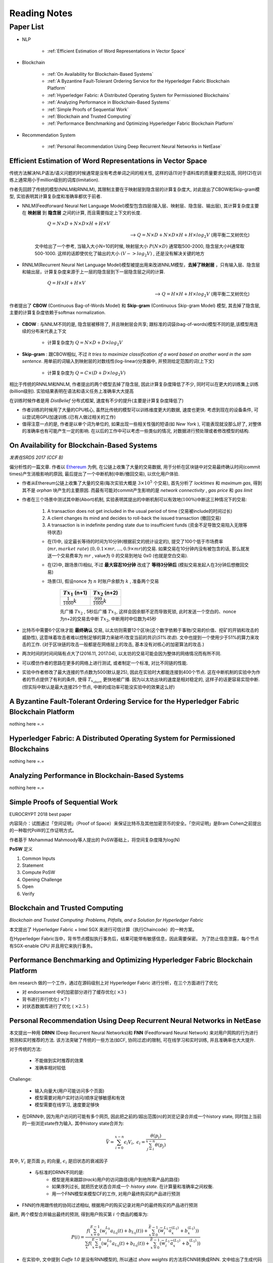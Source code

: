 Reading Notes
===================

Paper List
-------------------

- NLP

    - :ref:`Efficient Estimation of Word Representations in Vector Space`

- Blockchain

    - :ref:`On Availability for Blockchain-Based Systems`
    - :ref:`A Byzantine Fault-Tolerant Ordering Service for the Hyperledger Fabric Blockchain Platform`
    - :ref:`Hyperledger Fabric: A Distributed Operating System for Permissioned Blockchains`
    - :ref:`Analyzing Performance in Blockchain-Based Systems`
    - :ref:`Simple Proofs of Sequential Work`
    - :ref:`Blockchain and Trusted Computing`
    - :ref:`Performance Benchmarking and Optimizing Hyperledger Fabric Blockchain Platform`

- Recommendation System

    - :ref:`Personal Recommendation Using Deep Recurrent Neural Networks in NetEase`


.. _Efficient Estimation of Word Representations in Vector Space:

Efficient Estimation of Word Representations in Vector Space
>>>>>>>>>>>>>>>>>>>>>>>>>>>>>>>>>>>>>>>>>>>>>>>>>>>>>>>>>>>>

传统方法解决NLP语法/语义问题的时候通常是没有考虑单词之间的相关性, 这样的话(1)对于语料库的质量要求比较高, 同时(2)在训练上通常用小于million级别的词库(limitation).

作者先回顾了传统的模型(NNLM和RNNLM), 其限制主要在于映射层到隐含层的计算复杂度大, 对此提出了CBOW和Skip-gram模型, 实验表明其计算复杂度和准确率都优于前者.

- NNLM(Feedforward Neural Net Language Model)模型包含四层(输入层、映射层、隐含层、输出层), 其计算复杂度主要在 **映射层** 到 **隐含层** 之间的计算, 而且需要指定上下文的长度.

        :math:`Q=N\times D+N\times D\times H+H\times V`

    --> :math:`Q=N\times D+N\times D\times H+H\times log_2{V}` (用平衡二叉树优化)

    文中给出了一个参考, 当输入大小N=10的时候, 映射层大小 :math:`P(N\times D)` 通常取500-2000, 隐含层大小H通常取500-1000. 这样的话即使优化了输出的大小 :math:`(V->log_2{V})` , 还是没有解决关键的地方

- RNNLM(Recurrent Neural Net Language Model)模型被提出用来改进NNLM模型，**去掉了映射层** ，只有输入层、隐含层和输出层，计算复杂度来源于上一层的隐含层到下一层隐含层之间的计算.

        :math:`Q=H\times H+H\times V`

    --> :math:`Q=H\times H+H\times log_2{V}` (用平衡二叉树优化)

作者提出了 **CBOW** (Continuous Bag-of-Words Model) 和 **Skip-gram** (Continuous Skip-gram Model) 模型, 其去掉了隐含层, 主要的计算复杂度依赖于softmax normalization.

    |word2vec|

    .. |word2vec| image:: ../assets/word2vec.png
        :width: 400px
        :align: middle

- **CBOW** : 与NNLM不同的是, 隐含层被移除了, 并且映射层会共享; 跟标准的词袋(bag-of-words)模型不同的是,该模型用连续的分布来代表上下文

    - 计算复杂度为 :math:`Q = N \times D + D \times log_2{V}`

- **Skip-gram** : 跟CBOW相似, 不过 `It tries to maximize classification of a word based on another word in the sam sentence`. 用单前的词输入到映射层的对数线性(log-linear)分类器中, 并预测给定范围的词(上下文)

    - 计算复杂度为 :math:`Q = C \times (D + D \times log_2{V})`

相比于传统的RNNLM和NNLM, 作者提出的两个模型去掉了隐含层, 因此计算复杂度降低了不少, 同时可以在更大的训练集上训练(billion级别). 实验结果表明在语法和语义任务上准确率大大提高

|word2vec_result|

.. |word2vec_result| image:: ../assets/word2vec_result.png
    :width: 400px
    :align: middle

在训练时候作者是用 `DistBelief` 分布式框架, 速度有不少的提升(主要是计算复杂度降低了)

|word2vec_train|

.. |word2vec_train| image:: ../assets/word2vec_train.png
    :width: 400px
    :align: middle

- 作者训练的时候用了大量的CPU核心, 虽然比传统的模型可以训练维度更大的数据, 速度也更快. 考虑到现在的设备条件, 可以尝试用GPU加速训练.(已有人做过相关的工作)

- 值得注意一点的是, 作者是以单个词为单位的, 如果出现一些相关性强的短语(如 `New York` ), 可能表现就没那么好了, 对整体的准确率也有可能产生一定的影响. 在以后的工作中可以考虑一些类似的情况, 对数据进行预处理或者修改模型的结构.


.. _On Availability for Blockchain-Based Systems:

On Availability for Blockchain-Based Systems
>>>>>>>>>>>>>>>>>>>>>>>>>>>>>>>>>>>>>>>>>>>>

`发表在SRDS 2017 (CCF B)`

偏分析性的一篇文章. 作者以 `Ethereum <https://www.ethereum.org/>`_ 为例, 在公链上收集了大量的交易数据, 用于分析在区块链中对交易最终确认时间(commit times)产生消极影响的原因, 最后提出了一个中断机制(中断/撤回交易), 以优化用户体验.

- 作者从Ethereum公链上收集了大量的交易(每次实验大概是 :math:`3\times 10^{5}` 个交易), 首先分析了 `locktimes` 和 `maximum gas`, 得到其不是 `orphan` 块产生的主要原因. 而最有可能对commit产生影响的是 `network connectivity` , `gas price` 和 `gas limit`

- 作者在三个场景中测试其中断(Abort)机制, 实验表明其提出的中断机制可以有效地(:math:`100\%`)中断这三种情况下的交易:

    (1) A transaction does not get included in the usual period of time (交易被include的时间过长)
    (2) A client changes its mind and decides to roll-back the issued transaction (撤回交易)
    (3) A transaction is in indefinite pending state due to insufficient funds (资金不足导致交易陷入无限等待状态)

    - 在(1)中, 设定最长等待的时间为10分钟(根据前文的统计设定的), 提交了100个低于市场费率(:math:`mr, market\ rate`) (:math:`0, 0.1\times mr, \dots, 0.9\times mr`)的交易. 如果交易在10分钟内没有被包含的话, 那么就发送一个交易费率为 :math:`mr` , value为 :math:`0` 的交易到地址 0x0 (也就是空白交易).

    - 在(2)中, 跟场景(1)相似, 不过 **最大容忍10分钟** 改成了 **等待3分钟后** (模拟交易发起人在3分钟后想撤回交易)

    - 场景(3), 假设nonce 为 :math:`n` 时账户余额为 :math:`k` , 准备两个交易

        +-------------------------+---------------------------+
        |    :math:`Tx_1` (n+1)   |    :math:`Tx_2` (n+2)     |
        +=========================+===========================+
        |:math:`\frac{1}{1000}k`  |:math:`\frac{999}{1000}k`  |
        +-------------------------+---------------------------+
    
        先广播 :math:`Tx_2` , 5秒后广播 :math:`Tx_1`, 这样会因余额不足而导致死锁, 此时发送一个空白的、nonce为n+2的交易去中断 :math:`Tx_2`, 中断用时中位数为45秒

- 比特币中需要6个区块才能 **最终确认** 交易, 以太坊则需要12个区块(这个数字依赖于事物/交易的价值、挖矿的开销和攻击的威胁性), 这意味着攻击者难以控制足够的算力来破坏/改变当前的共识(`51%攻击`). 文中也提到一个使用少于51%的算力来攻击的工作. (对于区块链的攻击一般都是在网络层上的攻击, 基本没有对核心的加密算法的攻击.)

- 两次时间的时间间隔有点大了(2016.11, 2017.04), 以太坊的交易可能会因为整体的网络情况而有所不同.

- 可以模仿作者的思路在更多的网络上进行测试, 或者制定一个标准, 对比不同链的性能.

- 实验中作者修改了最大连接的节点数为500(默认是25), 因此在实验时大都能连接到400个节点. 这在中断机制的实验中为作者的节点提供了有利的条件, 使得 :math:`T_{x_{abort}}` 更快地被广播. 因为以太坊出块的速度是相对稳定的, 这样子的话更容易实现中断. (但实际中默认是最大连接25个节点, 中断的成功率可能没实验中的效果这么好)


.. _A Byzantine Fault-Tolerant Ordering Service for the Hyperledger Fabric Blockchain Platform:

A Byzantine Fault-Tolerant Ordering Service for the Hyperledger Fabric Blockchain Platform
>>>>>>>>>>>>>>>>>>>>>>>>>>>>>>>>>>>>>>>>>>>>>>>>>>>>>>>>>>>>>>>>>>>>>>>>>>>>>>>>>>>>>>>>>>>>>>>

nothing here =.=

.. _Hyperledger Fabric\: A Distributed Operating System for Permissioned Blockchains:

Hyperledger Fabric: A Distributed Operating System for Permissioned Blockchains
>>>>>>>>>>>>>>>>>>>>>>>>>>>>>>>>>>>>>>>>>>>>>>>>>>>>>>>>>>>>>>>>>>>>>>>>>>>>>>>>>>>>>>>

nothing here =.=


.. _Analyzing Performance in Blockchain-Based Systems:

Analyzing Performance in Blockchain-Based Systems
>>>>>>>>>>>>>>>>>>>>>>>>>>>>>>>>>>>>>>>>>>>>>>>>>

nothing here =.=

.. _Simple Proofs of Sequential Work:

Simple Proofs of Sequential Work
>>>>>>>>>>>>>>>>>>>>>>>>>>>>>>>>>

EUROCRYPT 2018 best paper

内容简介：试图通过「空间证明」（Proof of Space）来保证比特币及其他加密货币的安全。「空间证明」是Bram Cohen之前提出的一种取代PoW的工作证明方式。

作者基于 Mohammad Mahmoody等人提出的 PoSW基础上，将空间复杂度降为log(N)

**PoSW** 定义

|PoSW|

.. |PoSW| image:: ../assets/PoSW.png
    :width: 400px
    :align: middle

1) Common Inputs
2) Statement
3) Compute PoSW
4) Opening Challenge
5) Open
6) Verify

.. _Blockchain and Trusted Computing:

Blockchain and Trusted Computing
>>>>>>>>>>>>>>>>>>>>>>>>>>>>>>>>>>>>

*Blockchain and Trusted Computing: Problems, Pitfalls, and a Solution for Hyperledger Fabric*

本文提出了 Hyperledger Fabric + Intel SGX 来进行可信计算（执行Chaincode）的一种方案。

在Hyperledger Fabric当中，背书节点模拟执行事务后，结果可能带有敏感信息，因此需要保密。
为了防止信息泄露，每个节点有SGX-enable CPU 并且用它来执行事务。


.. _Performance Benchmarking and Optimizing Hyperledger Fabric Blockchain Platform:

Performance Benchmarking and Optimizing Hyperledger Fabric Blockchain Platform
>>>>>>>>>>>>>>>>>>>>>>>>>>>>>>>>>>>>>>>>>>>>>>>>>>>>>>>>>>>>>>>>>>>>>>>>>>>>>>>>>>>>>>>

ibm research 做的一个工作，通过在源码级别上对 Hyperledger Fabric 进行分析，在三个方面进行了优化

- 对 endorsement 中的加密部分进行了缓存优化( :math:`\times 3` )
- 背书进行并行优化( :math:`\times 7` )
- 对状态数据库进行了优化 ( :math:`\times 2.5` )


.. _Personal Recommendation Using Deep Recurrent Neural Networks in NetEase:

Personal Recommendation Using Deep Recurrent Neural Networks in NetEase
>>>>>>>>>>>>>>>>>>>>>>>>>>>>>>>>>>>>>>>>>>>>>>>>>>>>>>>>>>>>>>>>>>>>>>>

本文提出一种用 **DRNN** (Deep Recurrent Neural Networks)和 **FNN** (Feedforward Neural Network) 来对用户网购的行为进行预测和实时推荐的方法. 该方法突破了传统的一些方法(如CF, 协同过滤)的限制, 可在线学习和实时训练, 并且准确率也大大提升.

对于传统的方法:

    - 不能做到实时推荐的效果
    - 准确率相对较低

Challenge:

    - 输入向量大(用户可能访问多个页面)
    - 模型需要对用户实时访问/顺序足够敏感和有效
    - 模型需要在线学习, 速度要足够快

- 在DRNN中, 因为用户访问的可能有多个网页, 因此把之前的/超出范围(n)的浏览记录合并成一个history state, 同时加上当前的一些浏览state作为输入. 其中history state合并为:

.. math::
    \bar{V} = \sum_{i=0}^{x-n}\epsilon_{i}V_{i},\ \epsilon_{i}=\frac{\theta(p_i)}{\sum_{j=i}^{x-n}\theta(p_j)}


|   其中, :math:`V_i` 是页面 :math:`p_i` 的向量, :math:`\epsilon_{i}` 是旧状态的衰减因子

    - 与标准的DRNN不同的是:
        - 模型是用来跟踪(`track`)用户的访问路径(用户到他所需产品的路径)
        - 如果序列过长, 就把历史状态合并成一个 `history state`. 在计算量和准确率之间权衡.
        - 用一个FNN模型来模型CF的工作, 对用户最终购买的产品进行预测

- FNN的作用跟传统的协同过滤相似, 根据用户的购买记录对用户的最终购买的产品进行预测

|   最终, 两个模型合并输出最终的预测, 得到用户购买第 :math:`i` 个商品的概率为:

.. math::
    P(i)=\frac{f(\sum_{x=0}^{E-1}(w_{i}^{L_0}a_{L_{0}}(t)+b_{L_{0}}(t))+\sum_{x=0}^{\bar{E}-1}(\bar{w}_{i}^{L_1}\bar{a}_{x}^{(L_1)}+b_{x}^{(L_1)}))}
    {\sum_{x}f(\sum_{x=0}^{E-1}(w_{i}^{L_0}a_{L_{0}}(t)+b_{L_{0}}(t))+\sum_{x=0}^{\bar{E}-1}(\bar{w}_{i}^{L_1}\bar{a}_{x}^{(L_1)}+b_{x}^{(L_1)}))}

.. - 即使协同过滤(CF)在推荐相关的工作表现得比较好,但是这是建立于历史数据之上,缺乏用户的选择.因此作者提出了用RNN来做推荐的模型.

- 在实验中, 文中提到 `Caffe 1.0` 是没有RNN模型的, 所以通过 `share weights` 的方法将CNN转换成RNN. 文中给出了生成代码(``CodeGen(int w, int l, int h)``)的算法, 改算法可以根据输入的width, length 和 height来生成特定的RNN网络, 并结合遗传算法(``GenTune(int w, int l, int h)``)对其进行调参优化